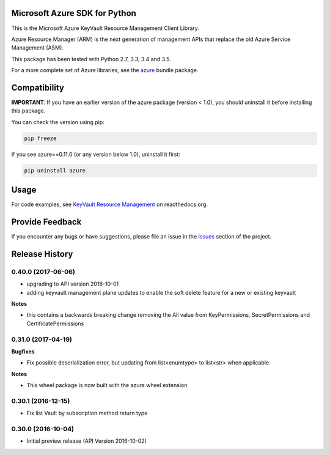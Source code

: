 Microsoft Azure SDK for Python
==============================

This is the Microsoft Azure KeyVault Resource Management Client Library.

Azure Resource Manager (ARM) is the next generation of management APIs that
replace the old Azure Service Management (ASM).

This package has been tested with Python 2.7, 3.3, 3.4 and 3.5.

For a more complete set of Azure libraries, see the `azure <https://pypi.python.org/pypi/azure>`__ bundle package.


Compatibility
=============

**IMPORTANT**: If you have an earlier version of the azure package
(version < 1.0), you should uninstall it before installing this package.

You can check the version using pip:

.. code:: shell

    pip freeze

If you see azure==0.11.0 (or any version below 1.0), uninstall it first:

.. code:: shell

    pip uninstall azure


Usage
=====

For code examples, see `KeyVault Resource Management 
<https://azure-sdk-for-python.readthedocs.org/en/latest/sample_azure-mgmt-keyvault.html>`__
on readthedocs.org.


Provide Feedback
================

If you encounter any bugs or have suggestions, please file an issue in the
`Issues <https://github.com/Azure/azure-sdk-for-python/issues>`__
section of the project.


.. :changelog:

Release History
===============

0.40.0 (2017-06-06)
+++++++++++++++++++

- upgrading to API version 2016-10-01
- adding keyvault management plane updates to enable the soft delete feature for a new or existing keyvault

**Notes**

- this contains a backwards breaking change removing the All value from KeyPermissions, SecretPermissions and CertificatePermissions

0.31.0 (2017-04-19)
+++++++++++++++++++

**Bugfixes**

- Fix possible deserialization error, but updating from list<enumtype> to list<str> when applicable

**Notes**

- This wheel package is now built with the azure wheel extension

0.30.1 (2016-12-15)
+++++++++++++++++++

* Fix list Vault by subscription method return type

0.30.0 (2016-10-04)
+++++++++++++++++++

* Initial preview release (API Version 2016-10-02)


